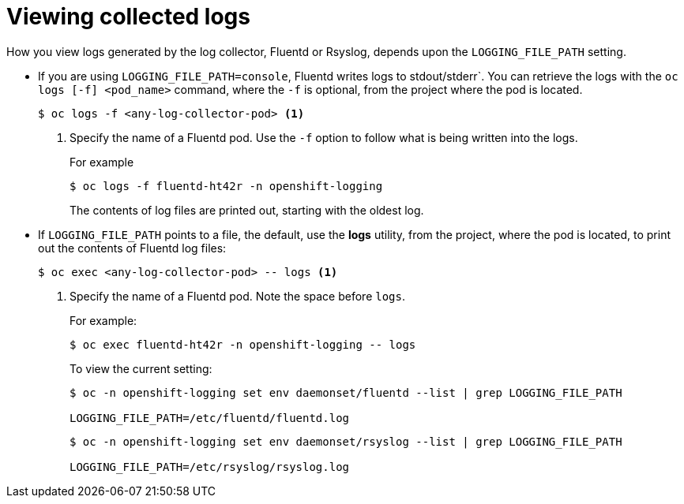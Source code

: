 // Module included in the following assemblies:
//
// * logging/efk-logging-fluentd.adoc

[id="efk-logging-fluentd-log-viewing_{context}"]
= Viewing collected logs

How you view logs generated by the log collector, Fluentd or Rsyslog, depends upon the `LOGGING_FILE_PATH` setting.

* If you are using `LOGGING_FILE_PATH=console`,  Fluentd writes logs to stdout/stderr`. 
You can retrieve the logs with the `oc logs [-f] <pod_name>` command, where the `-f`
is optional, from the project where the pod is located.
+
----
$ oc logs -f <any-log-collector-pod> <1>
----
<1> Specify the name of a Fluentd pod. Use the `-f` option to follow what is being written into the logs.
+
For example
+
----
$ oc logs -f fluentd-ht42r -n openshift-logging
----
+
The contents of log files are printed out, starting with the oldest log. 

* If `LOGGING_FILE_PATH` points to a file, the default, use the *logs* utility, from the project, 
where the pod is located, to print out the contents of Fluentd log files:
+
----
$ oc exec <any-log-collector-pod> -- logs <1>
----
<1> Specify the name of a Fluentd pod. Note the space before `logs`.
+
For example:
+
----
$ oc exec fluentd-ht42r -n openshift-logging -- logs
----
+
To view the current setting:
+
----
$ oc -n openshift-logging set env daemonset/fluentd --list | grep LOGGING_FILE_PATH

LOGGING_FILE_PATH=/etc/fluentd/fluentd.log
----
+
----
$ oc -n openshift-logging set env daemonset/rsyslog --list | grep LOGGING_FILE_PATH

LOGGING_FILE_PATH=/etc/rsyslog/rsyslog.log
----


